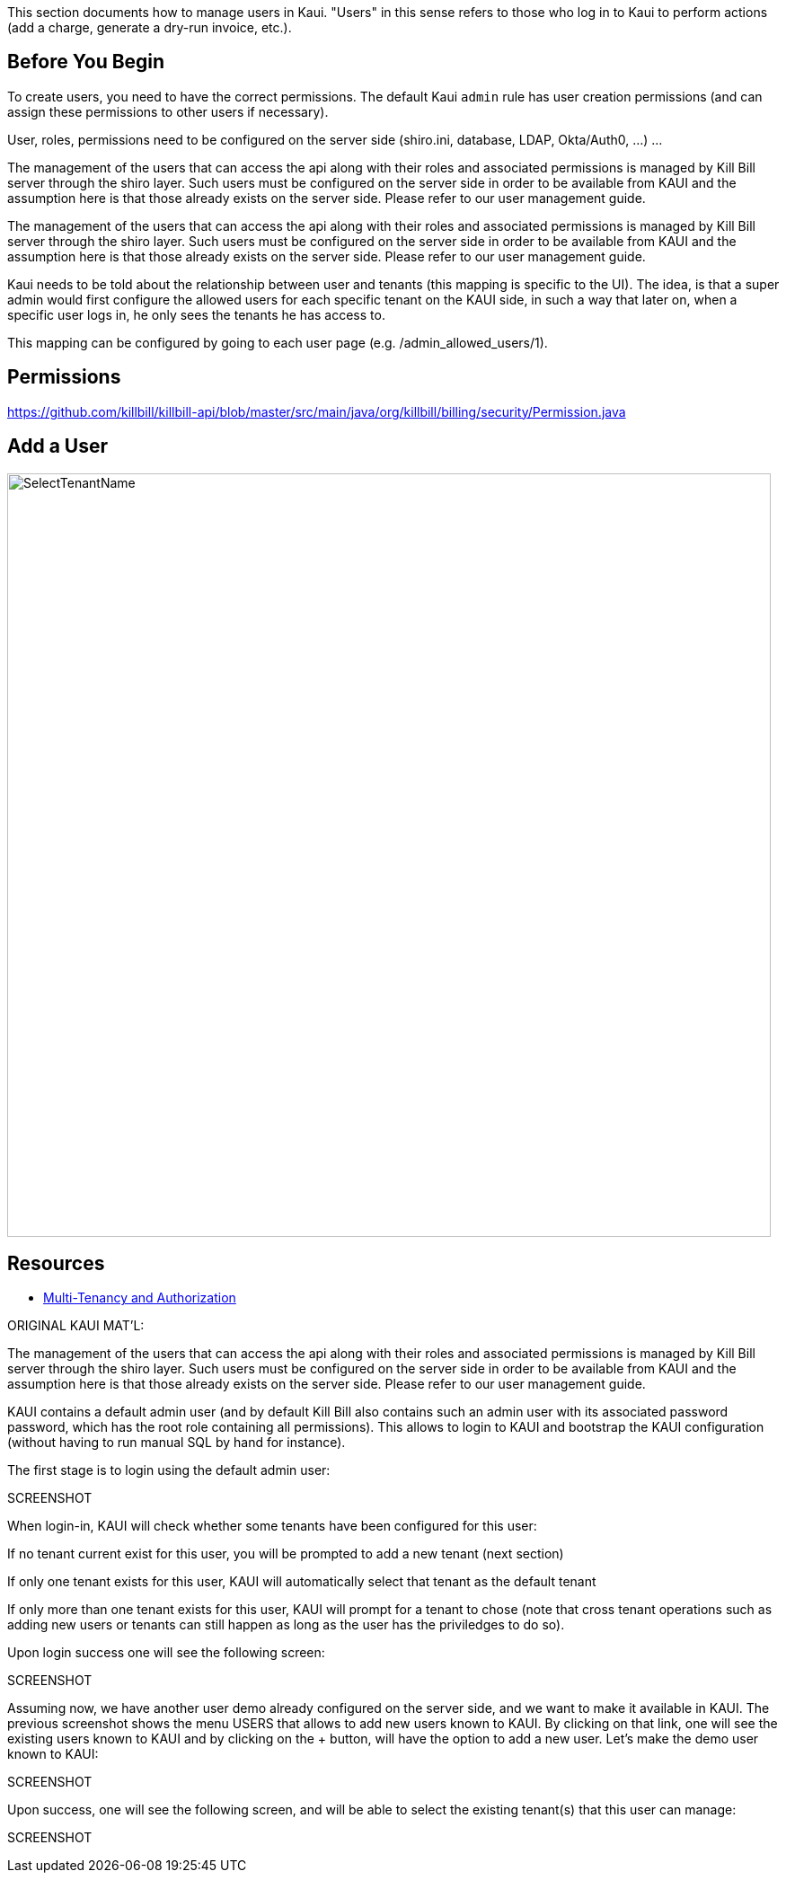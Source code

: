 This section documents how to manage users in Kaui. "Users" in this sense refers to those who log in to Kaui to perform actions (add a charge, generate a dry-run invoice, etc.).

== Before You Begin

To create users, you need to have the correct permissions. The default Kaui `admin` rule has user creation permissions (and can assign these permissions to other users if necessary).

User, roles, permissions need to be configured on the server side (shiro.ini, database, LDAP, Okta/Auth0, …​) ...

The management of the users that can access the api along with their roles and associated permissions is managed by Kill Bill server through the shiro layer. Such users must be configured on the server side in order to be available from KAUI and the assumption here is that those already exists on the server side. Please refer to our user management guide.

The management of the users that can access the api along with their roles and associated permissions is managed by Kill Bill server through the shiro layer. Such users must be configured on the server side in order to be available from KAUI and the assumption here is that those already exists on the server side. Please refer to our user management guide.

Kaui needs to be told about the relationship between user and tenants (this mapping is specific to the UI). The idea, is that a super admin would first configure the allowed users for each specific tenant on the KAUI side, in such a way that later on, when a specific user logs in, he only sees the tenants he has access to.

This mapping can be configured by going to each user page (e.g. /admin_allowed_users/1).

== Permissions

https://github.com/killbill/killbill-api/blob/master/src/main/java/org/killbill/billing/security/Permission.java


== Add a User


image::SelectTenantName.png[width=850,align="center"]

== Resources

* https://killbill.io/blog/multi-tenancy-authorization/[Multi-Tenancy and Authorization]

ORIGINAL KAUI MAT'L:

The management of the users that can access the api along with their roles and associated permissions is managed by Kill Bill server through the shiro layer. Such users must be configured on the server side in order to be available from KAUI and the assumption here is that those already exists on the server side. Please refer to our user management guide.

KAUI contains a default admin user (and by default Kill Bill also contains such an admin user with its associated password password, which has the root role containing all permissions). This allows to login to KAUI and bootstrap the KAUI configuration (without having to run manual SQL by hand for instance).

The first stage is to login using the default admin user:

SCREENSHOT

When login-in, KAUI will check whether some tenants have been configured for this user:

If no tenant current exist for this user, you will be prompted to add a new tenant (next section)

If only one tenant exists for this user, KAUI will automatically select that tenant as the default tenant

If only more than one tenant exists for this user, KAUI will prompt for a tenant to chose (note that cross tenant operations such as adding new users or tenants can still happen as long as the user has the priviledges to do so).

Upon login success one will see the following screen:

SCREENSHOT

Assuming now, we have another user demo already configured on the server side, and we want to make it available in KAUI. The previous screenshot shows the menu USERS that allows to add new users known to KAUI. By clicking on that link, one will see the existing users known to KAUI and by clicking on the + button, will have the option to add a new user. Let’s make the demo user known to KAUI:

SCREENSHOT

Upon success, one will see the following screen, and will be able to select the existing tenant(s) that this user can manage:

SCREENSHOT
